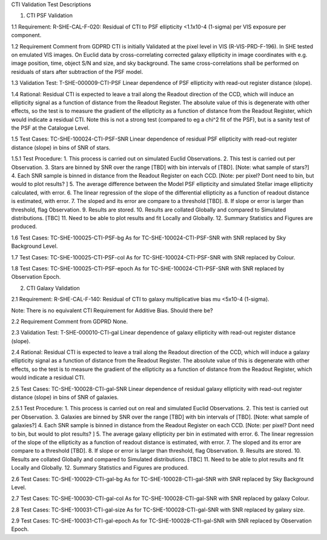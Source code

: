 CTI Validation Test Descriptions

1. CTI PSF Validation

1.1 Requirement: R-SHE-CAL-F-020:
Residual of CTI to PSF ellipticity <1.1x10-4 (1-sigma) per VIS exposure per component.

1.2 Requirement Comment from GDPRD
CTI is initially Validated at the pixel level in VIS (R-VIS-PRD-F-196).
In SHE tested on emulated VIS images.
On Euclid data by cross-correlating corrected galaxy ellipticity in image coordinates with e.g. image position, time, object S/N and size, and sky background. The same cross-correlations shall be performed on residuals of stars after subtraction of the PSF model.

1.3 Validation Test: T-SHE-000009-CTI-PSF
Linear dependence of PSF ellipticity with read-out register distance (slope).

1.4 Rational:
Residual CTI is expected to leave a trail along the Readout direction of the CCD, which will induce an ellipticity signal as a function of distance from the Readout Register. The absolute value of this is degenerate with other effects, so the test is to measure the gradient of the ellipticity as a function of distance from the Readout Register, which would indicate a residual CTI. Note this is not a strong test (compared to eg a chi^2 fit of the PSF), but is a sanity test of the PSF at the Catalogue Level.

1.5 Test Cases:
TC-SHE-100024-CTI-PSF-SNR
Linear dependence of residual PSF ellipticity with read-out register distance (slope) in bins of SNR of stars.

1.5.1 Test Procedure: 
1. This process is carried out on simulated Euclid Observations. 
2. This test is carried out per Observation. 
3. Stars are binned by SNR over the range [TBD] with bin intervals of [TBD]. [Note: what sample of stars?]
4. Each SNR sample is binned in distance from the Readout Register on each CCD. [Note: per pixel? Dont need to bin, but would to plot results? ]
5. The average difference between the Model PSF ellipticity and simulated Stellar image ellipticity calculated, with error. 
6. The linear regression of the slope of the differential ellipticity as a function of readout distance is estimated, with error. 
7. The sloped and its error are compare to a threshold [TBD].
8. If slope or error is larger than threshold, flag Observation. 
9. Results are stored.
10. Results are collated Globally and compared to Simulated distributions. [TBC] 
11. Need to be able to plot results and fit Locally and Globally.
12. Summary Statistics and Figures are produced.

1.6 Test Cases:
TC-SHE-100025-CTI-PSF-bg
As for TC-SHE-100024-CTI-PSF-SNR with SNR replaced by Sky Background Level.

1.7 Test Cases:
TC-SHE-100025-CTI-PSF-col
As for TC-SHE-100024-CTI-PSF-SNR with SNR replaced by Colour.

1.8 Test Cases:
TC-SHE-100025-CTI-PSF-epoch
As for TC-SHE-100024-CTI-PSF-SNR with SNR replaced by Observation Epoch.




2. CTI Galaxy Validation

2.1 Requirement: R-SHE-CAL-F-140:
Residual of CTI to galaxy multiplicative bias mu <5x10-4 (1-sigma).

Note: There is no equivalent CTI Requirement for Additive Bias. Should there be?

2.2 Requirement Comment from GDPRD
None.

2.3 Validation Test: T-SHE-000010-CTI-gal
Linear dependence of galaxy ellipticity with read-out register distance (slope).

2.4 Rational:
Residual CTI is expected to leave a trail along the Readout direction of the CCD, which will induce a galaxy ellipticity signal as a function of distance from the Readout Register. The absolute value of this is degenerate with other effects, so the test is to measure the gradient of the ellipticity as a function of distance from the Readout Register, which would indicate a residual CTI.

2.5 Test Cases:
TC-SHE-100028-CTI-gal-SNR
Linear dependence of residual galaxy ellipticity with read-out register distance (slope) in bins of SNR of galaxies.

2.5.1 Test Procedure: 
1. This process is carried out on real and simulated Euclid Observations. 
2. This test is carried out per Observation. 
3. Galaxies are binned by SNR over the range [TBD] with bin intervals of [TBD]. [Note: what sample of galaxies?]
4. Each SNR sample is binned in distance from the Readout Register on each CCD. [Note: per pixel? Dont need to bin, but would to plot results? ]
5. The average galaxy ellipticity per bin in estimated with error. 
6. The linear regression of the slope of the ellipticity as a function of readout distance is estimated, with error. 
7. The sloped and its error are compare to a threshold [TBD].
8. If slope or error is larger than threshold, flag Observation. 
9. Results are stored.
10. Results are collated Globally and compared to Simulated distributions. [TBC] 
11. Need to be able to plot results and fit Locally and Globally.
12. Summary Statistics and Figures are produced.

2.6 Test Cases:
TC-SHE-100029-CTI-gal-bg
As for TC-SHE-100028-CTI-gal-SNR with SNR replaced by Sky Background Level.

2.7 Test Cases:
TC-SHE-100030-CTI-gal-col
As for TC-SHE-100028-CTI-gal-SNR with SNR replaced by galaxy Colour.

2.8 Test Cases:
TC-SHE-100031-CTI-gal-size
As for TC-SHE-100028-CTI-gal-SNR with SNR replaced by galaxy size.

2.9 Test Cases:
TC-SHE-100031-CTI-gal-epoch
As for TC-SHE-100028-CTI-gal-SNR with SNR replaced by Observation Epoch.